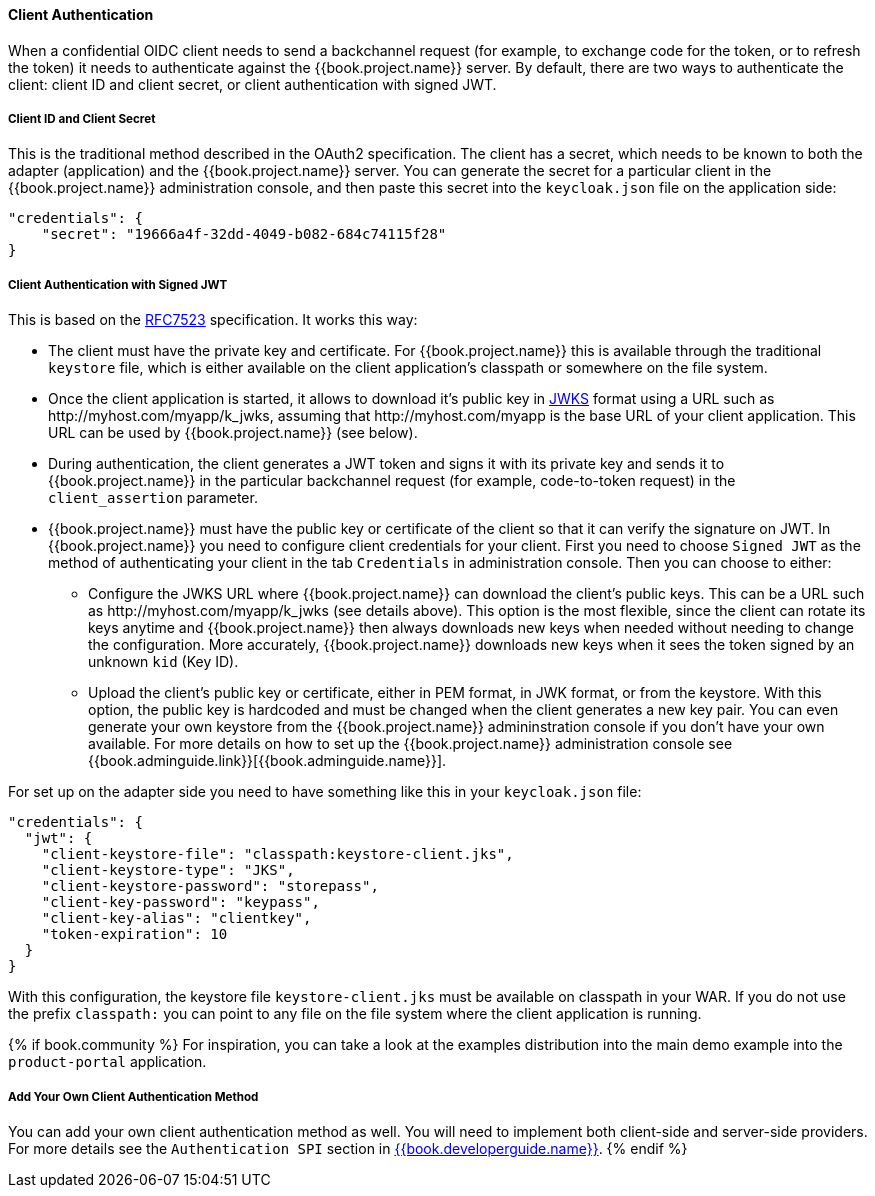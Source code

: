 [[_client_authentication_adapter]]
==== Client Authentication

When a confidential OIDC client needs to send a backchannel request (for example, to exchange code for the token, or to refresh the token) it needs to authenticate against the {{book.project.name}} server. By default, there are two ways to authenticate the client: client ID and client secret, or client authentication with signed JWT.

===== Client ID and Client Secret

This is the traditional method described in the OAuth2 specification. The client has a secret, which needs to be known to both the adapter (application) and the {{book.project.name}} server.
You can generate the secret for a particular client in the {{book.project.name}} administration console, and then paste this secret into the `keycloak.json` file on the application side:


[source]
----
"credentials": {
    "secret": "19666a4f-32dd-4049-b082-684c74115f28"
}
----

===== Client Authentication with Signed JWT

This is based on the https://tools.ietf.org/html/rfc7523[RFC7523] specification. It works this way:

* The client must have the private key and certificate. For  {{book.project.name}} this is available through the traditional `keystore` file, which is either available on the client application's classpath or somewhere on the file system.

* Once the client application is started, it allows to download it's public key in https://self-issued.info/docs/draft-ietf-jose-json-web-key.html[JWKS] format using a URL such as \http://myhost.com/myapp/k_jwks, assuming that \http://myhost.com/myapp is the base URL of your client application. This URL can be used by {{book.project.name}} (see below).

* During authentication, the client generates a JWT token and signs it with its private key and sends it to {{book.project.name}} in
the particular backchannel request (for example, code-to-token request) in the `client_assertion` parameter.

* {{book.project.name}} must have the public key or certificate of the client so that it can verify the signature on JWT. In {{book.project.name}} you need to configure client credentials for your client. First you need to choose `Signed JWT` as the method of authenticating your client in the tab `Credentials` in administration console.
Then you can choose to either:
** Configure the JWKS URL where {{book.project.name}} can download the client's public keys. This can be a URL such as  \http://myhost.com/myapp/k_jwks (see details above). This option is the most flexible, since the client can rotate its keys anytime and {{book.project.name}} then always downloads new keys when needed without needing to change the configuration. More accurately,  {{book.project.name}} downloads new keys when it sees the token signed by an unknown `kid` (Key ID).
** Upload the client's public key or certificate, either in PEM format, in JWK format, or from the keystore. With this option, the public key is hardcoded and must be changed when the client generates a new key pair.
You can even generate your own keystore from the {{book.project.name}} admininstration console if you don't have your own available.
For more details on how to set up the {{book.project.name}} administration console see {{book.adminguide.link}}[{{book.adminguide.name}}].

For set up on the adapter side you need to have something like this in your `keycloak.json` file:

[source]
----
"credentials": {
  "jwt": {
    "client-keystore-file": "classpath:keystore-client.jks",
    "client-keystore-type": "JKS",
    "client-keystore-password": "storepass",
    "client-key-password": "keypass",
    "client-key-alias": "clientkey",
    "token-expiration": 10
  }
}
----

With this configuration, the keystore file `keystore-client.jks` must be available on classpath in your WAR. If you do not use the prefix `classpath:`
you can point to any file on the file system where the client application is running.

{% if book.community %}
For inspiration, you can take a look at the examples distribution into the main demo example into the `product-portal` application.


===== Add Your Own Client Authentication Method

You can add your own client authentication method as well. You will need to implement both client-side and server-side providers. For more details see the `Authentication SPI` section in link:{{book.developerguide.link}}[{{book.developerguide.name}}].
{% endif %}


